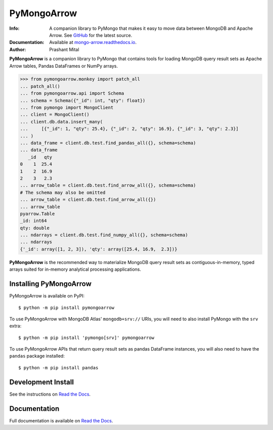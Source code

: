 ============
PyMongoArrow
============
:Info: A companion library to PyMongo that makes it easy to move data
       between MongoDB and Apache Arrow. See
       `GitHub <https://github.com/mongodb-labs/mongo-arrow/tree/main/bindings/python>`_
       for the latest source.
:Documentation: Available at `mongo-arrow.readthedocs.io <https://mongo-arrow.readthedocs.io/en/latest/>`_.
:Author: Prashant Mital

**PyMongoArrow** is a companion library to PyMongo that contains tools
for loading MongoDB query result sets as Apache Arrow tables, Pandas
DataFrames or NumPy arrays.

.. code-block:: pycon

  >>> from pymongoarrow.monkey import patch_all
  ... patch_all()
  ... from pymongoarrow.api import Schema
  ... schema = Schema({"_id": int, "qty": float})
  ... from pymongo import MongoClient
  ... client = MongoClient()
  ... client.db.data.insert_many(
  ...     [{"_id": 1, "qty": 25.4}, {"_id": 2, "qty": 16.9}, {"_id": 3, "qty": 2.3}]
  ... )
  ... data_frame = client.db.test.find_pandas_all({}, schema=schema)
  ... data_frame
     _id   qty
  0    1  25.4
  1    2  16.9
  2    3   2.3
  ... arrow_table = client.db.test.find_arrow_all({}, schema=schema)
  # The schema may also be omitted
  ... arrow_table = client.db.test.find_arrow_all({})
  ... arrow_table
  pyarrow.Table
  _id: int64
  qty: double
  ... ndarrays = client.db.test.find_numpy_all({}, schema=schema)
  ... ndarrays
  {'_id': array([1, 2, 3]), 'qty': array([25.4, 16.9,  2.3])}

**PyMongoArrow** is the recommended way to
materialize MongoDB query result sets as contiguous-in-memory, typed arrays
suited for in-memory analytical processing applications.

Installing PyMongoArrow
=======================
PyMongoArrow is available on PyPI::

  $ python -m pip install pymongoarrow

To use PyMongoArrow with MongoDB Atlas' ``mongodb+srv://`` URIs, you will
need to also install PyMongo with the ``srv`` extra::

  $ python -m pip install 'pymongo[srv]' pymongoarrow

To use PyMongoArrow APIs that return query result sets as pandas
DataFrame instances, you will also need to have the ``pandas`` package
installed::

     $ python -m pip install pandas

Development Install
===================

See the instructions on `Read the Docs`_.

Documentation
=============
Full documentation is available on `Read the Docs`_.


.. _Read the Docs: https://mongo-arrow.readthedocs.io/en/latest
